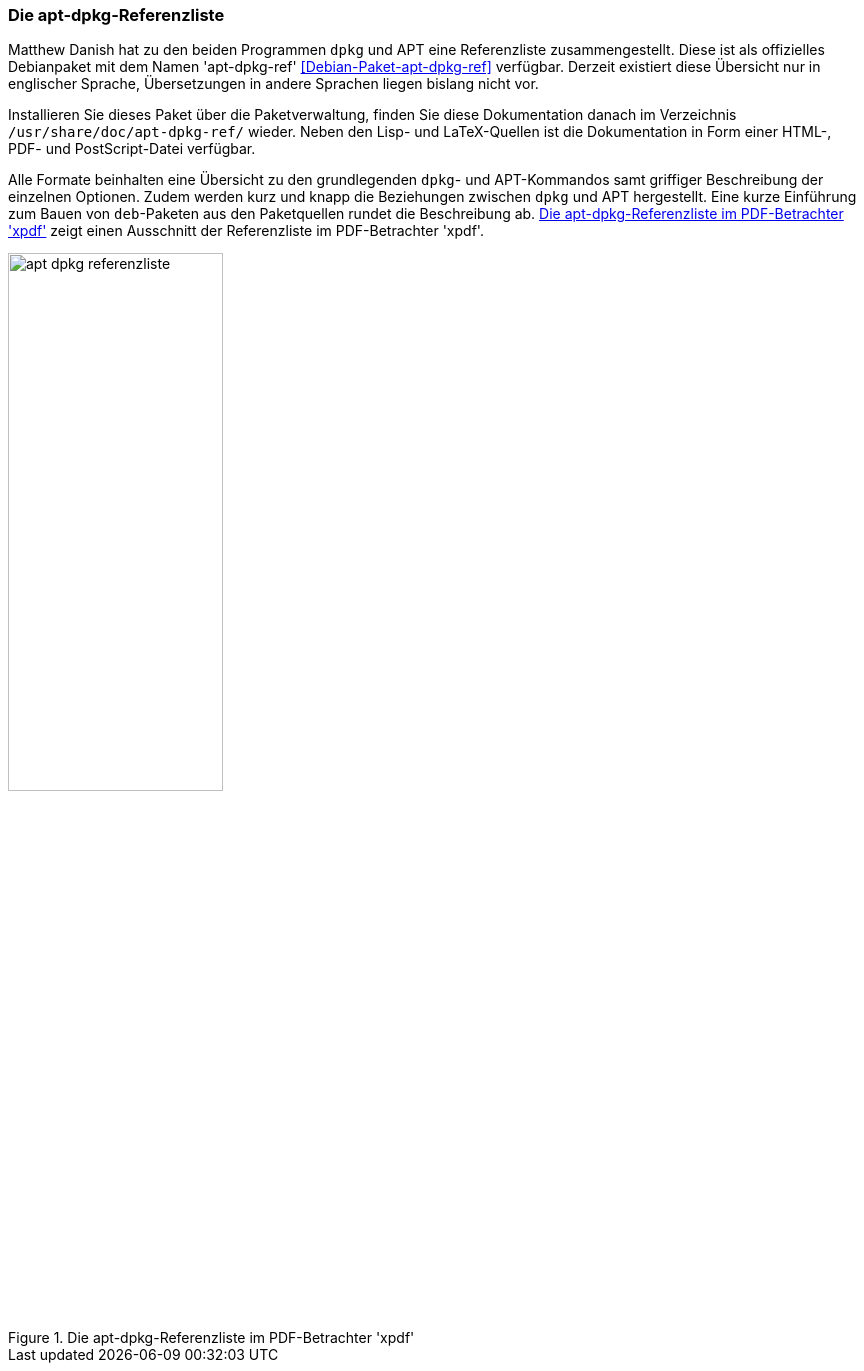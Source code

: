 // Datei: ./werkzeuge/dokumentation/apt-dpkg-referenzliste.adoc

// Baustelle: Fertig 

[[die-apt-dpkg-referenzliste]]

=== Die apt-dpkg-Referenzliste ===

// Stichworte für den Index
(((APT)))
(((Debianpaket, apt-dpkg-ref)))
(((dpkg)))
Matthew Danish hat zu den beiden Programmen `dpkg` und APT eine
Referenzliste zusammengestellt. Diese ist als offizielles Debianpaket
mit dem Namen 'apt-dpkg-ref' <<Debian-Paket-apt-dpkg-ref>> verfügbar.
Derzeit existiert diese Übersicht nur in englischer Sprache,
Übersetzungen in andere Sprachen liegen bislang nicht vor.

Installieren Sie dieses Paket über die Paketverwaltung, finden Sie diese
Dokumentation danach im Verzeichnis `/usr/share/doc/apt-dpkg-ref/`
wieder. Neben den Lisp- und LaTeX-Quellen ist die Dokumentation in Form
einer HTML-, PDF- und PostScript-Datei verfügbar. 

Alle Formate beinhalten eine Übersicht zu den grundlegenden `dpkg`- und
APT-Kommandos samt griffiger Beschreibung der einzelnen Optionen.
Zudem werden kurz und knapp die Beziehungen zwischen `dpkg` und APT
hergestellt. Eine kurze Einführung zum Bauen von `deb`-Paketen aus den
Paketquellen rundet die Beschreibung ab. <<fig.apt-dpkg-reference>>
zeigt einen Ausschnitt der Referenzliste im PDF-Betrachter 'xpdf'.

.Die apt-dpkg-Referenzliste im PDF-Betrachter 'xpdf'
image::werkzeuge/dokumentation/apt-dpkg-referenzliste.png[id="fig.apt-dpkg-reference", width="50%"]
// Datei (Ende): ./werkzeuge/dokumentation/apt-dpkg-referenzliste.adoc
